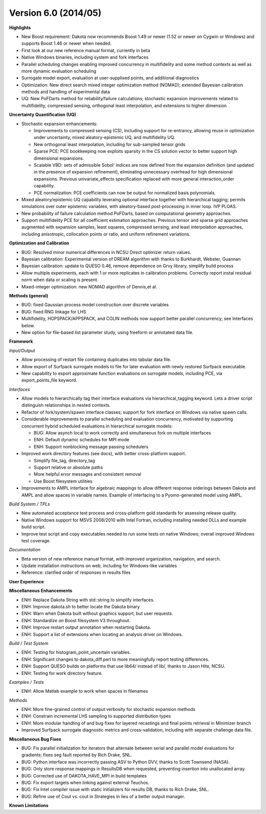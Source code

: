 .. _releasenotes-60:

"""""""""""""""""""""
Version 6.0 (2014/05)
"""""""""""""""""""""

**Highlights**

- New Boost requirement: Dakota now recommends Boost 1.49 or newer (1.52 or newer on Cygwin or Windows) and supports Boost 1.46 or newer when needed.
- First look at our new reference manual format, currently in beta
- Native Windows binaries, including system and fork interfaces
- Parallel scheduling changes enabling improved concurrency in multifidelity and some method contexts as well as more dynamic evaluation scheduling
- Surrogate model export, evaluation at user-supplised points, and additional diagnostics
- Optimization: New direct search mixed integer optimization method (NOMAD); extended Bayesian calibration methods and handling of experimental data
- UQ: New PoFDarts method for reliability/failure calculations; stochastic expansion improvements related to multifidelity, compressed sensing, orthogonal least interpolation, and extensions to higher dimension

**Uncertainty Quantification (UQ)**

- Stochastic expansion enhancements:

  - Improvements to compressed sensing (CS), including support for re-entrancy, allowing reuse in optimization under uncertainty, mixed aleatory-epistemic UQ, and multifidelity UQ.
  - New orthogonal least interpolation, including for sub-sampled tensor grids
  - Sparse PCE: PCE bookkeeping now exploits sparsity in the CS solution vector to better support high dimensional expansions.
  - Scalable VBD: sets of admissible Sobol' indices are now defined from the expansion definition (and updated in the presence of expansion refinement), eliminating unnecessary overhead for high dimensional expansions. Previous univariate_effects specification replaced with more general interaction_order capability.
  - PCE normalization: PCE coefficients can now be output for normalized basis polynomials.

- Mixed aleatory/epistemic UQ capability leveraing optional interface together with hierarchical tagging; permits simulations over outer epistemic variables, with aleatory-based post-processing in inner loop. IVP PLOAS.
- New probability of failure calculation method PoFDarts, based on computational geometry approaches.
- Support multifidelity PCE for all coefficient estimation approaches. Previous tensor and sparse grid approaches augmented with expansion samples, least squares, compressed sensing, and least interpolation approaches, including anisotropic, collocation points or ratio, and uniform refinement variations.

**Optimization and Calibration**

- BUG: Resolved minor numerical differences in NCSU Direct optimizer return values.
- Bayesian calibration: Experimental version of DREAM algorithm with thanks to Burkhardt, Webster, Guannan
- Bayesian calibration: update to QUESO 0.46, remove dependence on Grvy library, simplify build process
- Allow multiple experiments, each with 1 or more replicates in calibration problems. Correctly report instal residual norm when data or scaling is present.
- Mixed-integer optimization: new NOMAD algorithm of Dennis,et al.

**Methods (general)**

- BUG: fixed Gaussian process model construction over discrete variables
- BUG: fixed RNG linkage for LHS
- Multifidelity, HOPSPACK/APPSPACK, and COLIN methods now support better parallel concurrency; see Interfaces below.
- New option for file-based list parameter study, using freeform or annotated data file.

**Framework**

*Input/Output*

- Allow processing of restart file containing duplicates into tabular data file.
- Allow export of Surfpack surrogate models to file for later evaluation with newly restored Surfpack executable.
- New capability to export approximate function evaluations on surrogate models, including PCE, via export_points_file keyword.

*Interfaces*

- Allow models to hierarchically tag their interface evaluations via hierarchical_tagging keyword. Lets a driver script distinguish relationships in nested contexts.
- Refactor of fork/system/spawn interface classes; support for fork interface on Windows via native spawn calls.
- Considerable improvements to parallel scheduling and evaluation concurrency, motivated by supporting concurrent hybrid scheduled evaluations in hierarchical surrogate models:

  - BUG: Allow asynch local to work correctly and simultaneous fork on multiple interfaces
  - ENH: Default dynamic schedules for MPI mode
  - ENH: Support nonblocking message passing schedulers

- Improved work directory features (see docs), with better cross-platform support.

  - Simplify file_tag, directory_tag
  - Support relative or absolute paths
  - More helpful error messages and consistent removal
  - Use Boost filesystem utilities

- Improvements to AMPL interface for algebraic mappings to allow different response orderings between Dakota and AMPL and allow spaces in variable names. Example of interfacing to a Pyomo-generated model using AMPL.

*Build System / TPLs*

- New automated acceptance test process and cross-platform gold standards for assessing release quality.
- Native Windows support for MSVS 2008/2010 with Intel Fortran, including installing needed DLLs and example build script.
- Improve test script and copy executables needed to run some tests on native Windows; overall improved Windows test coverage.

*Documentation*

- Beta version of new reference manual format, with improved organization, navigation, and search.
- Update installation instructions on web, including for Windows-like variables
- Reference: clarified order of responses in results files

**User Experience**

**Miscellaneous Enhancements**

- ENH: Replace Dakota String with std::string to simplify interfaces.
- ENH: Improve dakota.sh to better locate the Dakota binary
- ENH: Warn when Dakota built without graphics support, but user requests.
- ENH: Standardize on Boost filesystem V3 throughout.
- ENH: Improve restart output annotation when restarting Dakota.
- ENH: Support a list of extensions when locating an analysis driver on Windows.

*Build / Test System*

- ENH: Testing for histogram_point_uncertain variables.
- ENH: Significant changes to dakota_diff.perl to more meaningfully report testing differences.
- ENH: Support QUESO builds on platforms that use lib64/ instead of lib/, thanks to Jason Hite, NCSU.
- ENH: Testing for work directory feature.

*Examples / Tests*

- ENH: Allow Matlab example to work when spaces in filenames

*Methods*

- ENH: More fine-grained control of output verbosity for stochastic expansion methods
- ENH: Constrain incremental LHS sampling to supported distribution types
- ENH: More modular handling of and bug fixes for layered recastings and final points retrieval in Minimizer branch
- Improved Surfpack surrogate diagnostic metrics and cross-validation, including with separate challenge data file.

**Miscellaneous Bug Fixes**

- BUG: Fix parallel initialization for iterators that alternate between serial and parallel model evaluations for gradients; fixes seg fault reported by Rich Drake, SNL.
- BUG: Python interface was incorrectly passing ASV to Python DVV, thanks to Scott Townsend (NASA).
- BUG: Only store response mappings in ResultsDB when requested, preventing insertion into unallocated array.
- BUG: Corrected use of DAKOTA_HAVE_MPI in build templates
- BUG: Fix export targets when linking against external Teuchos.
- BUG: Fix Intel compiler issue with static initializers for results DB, thanks to Rich Drake, SNL.
- BUG: Refine use of Cout vs. cout in Strategies in lieu of a better output manager.

**Known Limitations**
